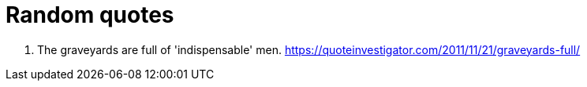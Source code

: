 = Random quotes

1. The graveyards are full of 'indispensable' men. https://quoteinvestigator.com/2011/11/21/graveyards-full/
